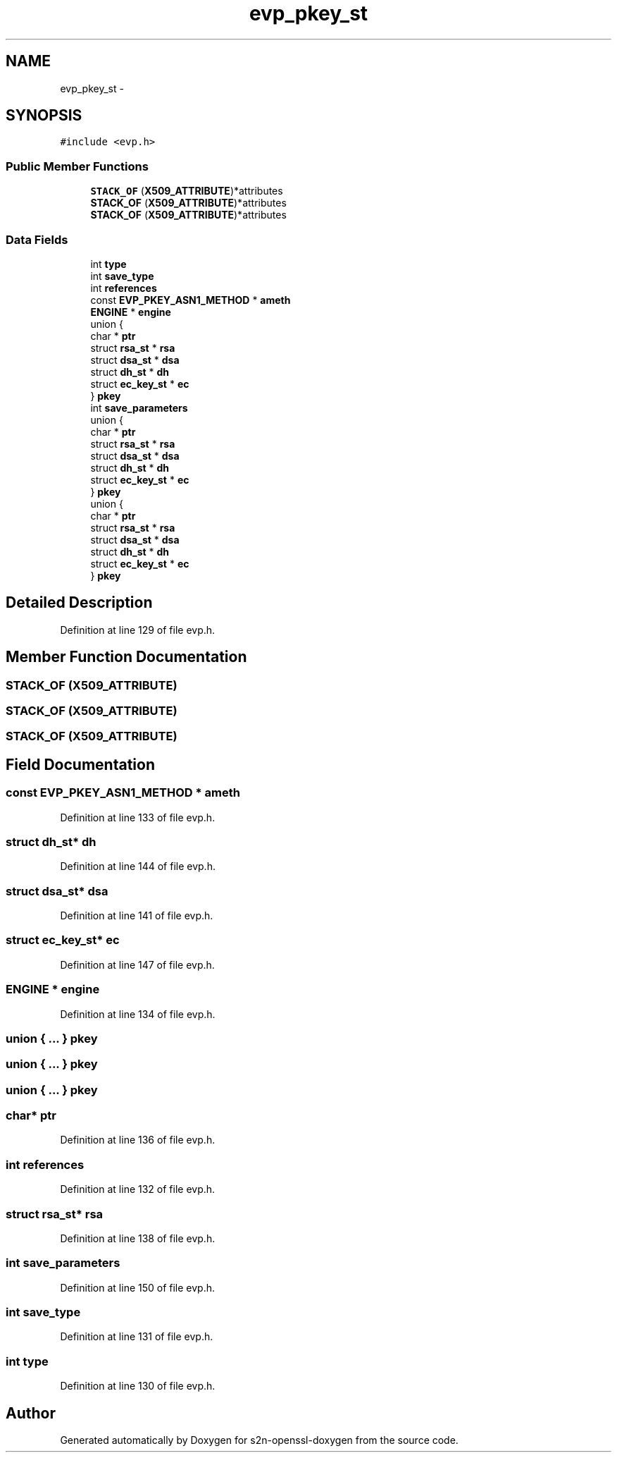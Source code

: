 .TH "evp_pkey_st" 3 "Thu Jun 30 2016" "s2n-openssl-doxygen" \" -*- nroff -*-
.ad l
.nh
.SH NAME
evp_pkey_st \- 
.SH SYNOPSIS
.br
.PP
.PP
\fC#include <evp\&.h>\fP
.SS "Public Member Functions"

.in +1c
.ti -1c
.RI "\fBSTACK_OF\fP (\fBX509_ATTRIBUTE\fP)*attributes"
.br
.ti -1c
.RI "\fBSTACK_OF\fP (\fBX509_ATTRIBUTE\fP)*attributes"
.br
.ti -1c
.RI "\fBSTACK_OF\fP (\fBX509_ATTRIBUTE\fP)*attributes"
.br
.in -1c
.SS "Data Fields"

.in +1c
.ti -1c
.RI "int \fBtype\fP"
.br
.ti -1c
.RI "int \fBsave_type\fP"
.br
.ti -1c
.RI "int \fBreferences\fP"
.br
.ti -1c
.RI "const \fBEVP_PKEY_ASN1_METHOD\fP * \fBameth\fP"
.br
.ti -1c
.RI "\fBENGINE\fP * \fBengine\fP"
.br
.ti -1c
.RI "union {"
.br
.ti -1c
.RI "   char * \fBptr\fP"
.br
.ti -1c
.RI "   struct \fBrsa_st\fP * \fBrsa\fP"
.br
.ti -1c
.RI "   struct \fBdsa_st\fP * \fBdsa\fP"
.br
.ti -1c
.RI "   struct \fBdh_st\fP * \fBdh\fP"
.br
.ti -1c
.RI "   struct \fBec_key_st\fP * \fBec\fP"
.br
.ti -1c
.RI "} \fBpkey\fP"
.br
.ti -1c
.RI "int \fBsave_parameters\fP"
.br
.ti -1c
.RI "union {"
.br
.ti -1c
.RI "   char * \fBptr\fP"
.br
.ti -1c
.RI "   struct \fBrsa_st\fP * \fBrsa\fP"
.br
.ti -1c
.RI "   struct \fBdsa_st\fP * \fBdsa\fP"
.br
.ti -1c
.RI "   struct \fBdh_st\fP * \fBdh\fP"
.br
.ti -1c
.RI "   struct \fBec_key_st\fP * \fBec\fP"
.br
.ti -1c
.RI "} \fBpkey\fP"
.br
.ti -1c
.RI "union {"
.br
.ti -1c
.RI "   char * \fBptr\fP"
.br
.ti -1c
.RI "   struct \fBrsa_st\fP * \fBrsa\fP"
.br
.ti -1c
.RI "   struct \fBdsa_st\fP * \fBdsa\fP"
.br
.ti -1c
.RI "   struct \fBdh_st\fP * \fBdh\fP"
.br
.ti -1c
.RI "   struct \fBec_key_st\fP * \fBec\fP"
.br
.ti -1c
.RI "} \fBpkey\fP"
.br
.in -1c
.SH "Detailed Description"
.PP 
Definition at line 129 of file evp\&.h\&.
.SH "Member Function Documentation"
.PP 
.SS "STACK_OF (\fBX509_ATTRIBUTE\fP)"

.SS "STACK_OF (\fBX509_ATTRIBUTE\fP)"

.SS "STACK_OF (\fBX509_ATTRIBUTE\fP)"

.SH "Field Documentation"
.PP 
.SS "const \fBEVP_PKEY_ASN1_METHOD\fP * ameth"

.PP
Definition at line 133 of file evp\&.h\&.
.SS "struct \fBdh_st\fP* dh"

.PP
Definition at line 144 of file evp\&.h\&.
.SS "struct \fBdsa_st\fP* dsa"

.PP
Definition at line 141 of file evp\&.h\&.
.SS "struct \fBec_key_st\fP* ec"

.PP
Definition at line 147 of file evp\&.h\&.
.SS "\fBENGINE\fP * engine"

.PP
Definition at line 134 of file evp\&.h\&.
.SS "union { \&.\&.\&. }   pkey"

.SS "union { \&.\&.\&. }   pkey"

.SS "union { \&.\&.\&. }   pkey"

.SS "char* ptr"

.PP
Definition at line 136 of file evp\&.h\&.
.SS "int references"

.PP
Definition at line 132 of file evp\&.h\&.
.SS "struct \fBrsa_st\fP* rsa"

.PP
Definition at line 138 of file evp\&.h\&.
.SS "int save_parameters"

.PP
Definition at line 150 of file evp\&.h\&.
.SS "int save_type"

.PP
Definition at line 131 of file evp\&.h\&.
.SS "int type"

.PP
Definition at line 130 of file evp\&.h\&.

.SH "Author"
.PP 
Generated automatically by Doxygen for s2n-openssl-doxygen from the source code\&.
